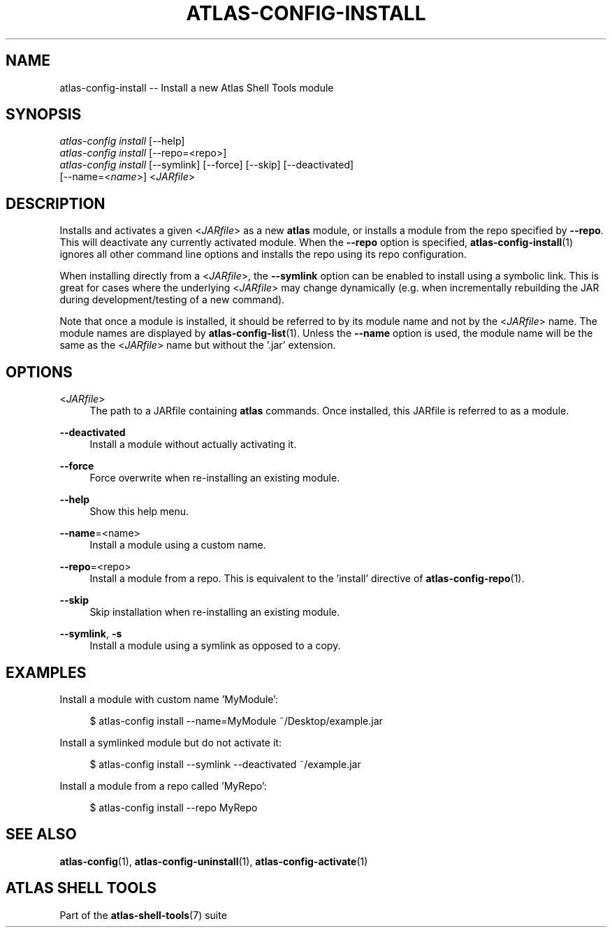 .\"     Title: atlas-config-install
.\"    Author: Lucas Cram
.\"    Source: atlas-shell-tools 0.0.1
.\"  Language: English
.\"
.TH "ATLAS-CONFIG-INSTALL" "1" "1 December 2018" "atlas\-shell\-tools 0\&.0\&.1" "Atlas Shell Tools Manual"
.\" -----------------------------------------------------------------
.\" * Define some portability stuff
.\" -----------------------------------------------------------------
.ie \n(.g .ds Aq \(aq
.el       .ds Aq '
.\" -----------------------------------------------------------------
.\" * set default formatting
.\" -----------------------------------------------------------------
.\" disable hyphenation
.nh
.\" disable justification (adjust text to left margin only)
.ad l
.\" -----------------------------------------------------------------
.\" * MAIN CONTENT STARTS HERE *
.\" -----------------------------------------------------------------

.SH "NAME"
.sp
atlas\-config\-install \-- Install a new Atlas Shell Tools module

.SH "SYNOPSIS"
.sp
.nf
\fIatlas\-config\fR \fIinstall\fR [\-\-help]
\fIatlas\-config\fR \fIinstall\fR [\-\-repo=<repo>]
\fIatlas\-config\fR \fIinstall\fR [\-\-symlink] [\-\-force] [\-\-skip] [\-\-deactivated]
                     [\-\-name=<\fIname\fR>] <\fIJARfile\fR>
.fi

.SH "DESCRIPTION"
.sp
Installs and activates a given <\fIJARfile\fR> as a new \fBatlas\fR module, or installs
a module from the repo specified by \fB\-\-repo\fR. This will deactivate any currently
activated module. When the \fB\-\-repo\fR option is specified, \fBatlas-config-install\fR(1)
ignores all other command line options and installs the repo using its repo
configuration.

When installing directly from a <\fIJARfile\fR>, the \fB\-\-symlink\fR option
can be enabled to install using a symbolic link. This is great for cases where
the underlying <\fIJARfile\fR> may change dynamically (e.g. when incrementally
rebuilding the JAR during development/testing of a new command).

Note that once a module is installed, it should be referred to by its module
name and not by the <\fIJARfile\fR> name. The module names are displayed by
\fBatlas-config-list\fR(1). Unless the \fB\-\-name\fR option is used, the module name will be
the same as the <\fIJARfile\fR> name but without the '.jar' extension.

.SH "OPTIONS"
.sp

.PP
<\fIJARfile\fR>
.RS 4
The path to a JARfile containing \fBatlas\fR commands. Once installed, this JARfile
is referred to as a module.
.RE

.PP
\fB\-\-deactivated\fR
.RS 4
Install a module without actually activating it.
.RE

.PP
\fB\-\-force\fR
.RS 4
Force overwrite when re-installing an existing module.
.RE

.PP
\fB\-\-help\fR
.RS 4
Show this help menu.
.RE

.PP
\fB\-\-name\fR=<name>
.RS 4
Install a module using a custom name.
.RE

.PP
\fB\-\-repo\fR=<repo>
.RS 4
Install a module from a repo. This is equivalent to the 'install' directive of
\fBatlas\-config\-repo\fR(1).
.RE

.PP
\fB\-\-skip\fR
.RS 4
Skip installation when re-installing an existing module.
.RE

.PP
\fB\-\-symlink\fR, \fB-s\fR
.RS 4
Install a module using a symlink as opposed to a copy.
.RE


.SH "EXAMPLES"
.sp
Install a module with custom name 'MyModule':
.sp
.RS 4
$ atlas\-config install \-\-name=MyModule ~/Desktop/example.jar
.RE
.sp
Install a symlinked module but do not activate it:
.sp
.RS 4
$ atlas\-config install \-\-symlink \-\-deactivated ~/example.jar
.RE
.sp
Install a module from a repo called 'MyRepo':
.sp
.RS 4
$ atlas\-config install \-\-repo MyRepo
.RE

.SH "SEE ALSO"
.sp
\fBatlas\-config\fR(1), \fBatlas\-config\-uninstall\fR(1), \fBatlas\-config\-activate\fR(1)

.SH "ATLAS SHELL TOOLS"
.sp
Part of the \fBatlas\-shell\-tools\fR(7) suite
